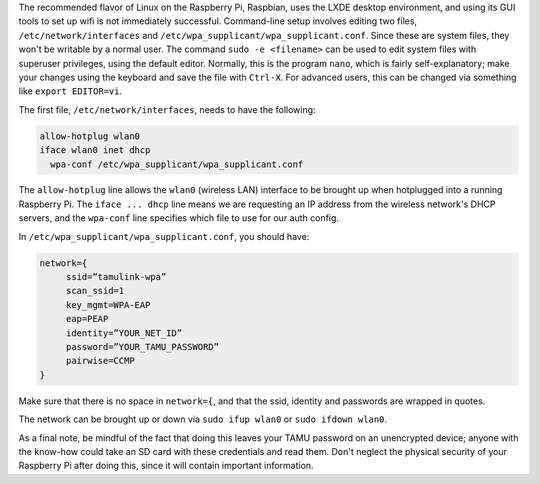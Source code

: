 .. title: Connecting a Raspberry Pi to Texas A&M Wifi via Command Line
.. slug: connecting-a-raspberry-pi-to-texas-am-wifi
.. date: 2016-04-21 18:46:17 UTC-05:00
.. tags: linux,raspberry_pi
.. category: 
.. link: 
.. description: 
.. type: text

The recommended flavor of Linux on the Raspberry Pi, Raspbian, uses the LXDE desktop environment, and using its GUI tools to set up wifi is not immediately successful.
Command-line setup involves editing two files, ``/etc/network/interfaces`` and ``/etc/wpa_supplicant/wpa_supplicant.conf``. Since these are system files, they won't be writable by a normal user. The command ``sudo -e <filename>`` can be used to edit system files with superuser privileges, using the default editor. Normally, this is the program ``nano``, which is fairly self-explanatory; make your changes using the keyboard and save the file with ``Ctrl-X``. For advanced users, this can be changed via something like ``export EDITOR=vi``.

The first file, ``/etc/network/interfaces``, needs to have the following:

.. TEASER_END

.. code-block:: bash

  allow-hotplug wlan0
  iface wlan0 inet dhcp
    wpa-conf /etc/wpa_supplicant/wpa_supplicant.conf

The ``allow-hotplug`` line allows the ``wlan0`` (wireless LAN) interface to be brought up when hotplugged into a running Raspberry Pi.
The ``iface ... dhcp`` line means we are requesting an IP address from the wireless network's DHCP servers, and the ``wpa-conf`` line specifies which file to use for our auth config.

In ``/etc/wpa_supplicant/wpa_supplicant.conf``, you should have:

.. code-block:: bash
  
  network={
       ssid=”tamulink-wpa”
       scan_ssid=1
       key_mgmt=WPA-EAP
       eap=PEAP
       identity=”YOUR_NET_ID”
       password=”YOUR_TAMU_PASSWORD”
       pairwise=CCMP
  }

Make sure that there is no space in ``network={``, and that the ssid, identity and passwords are wrapped in quotes.

The network can be brought up or down via ``sudo ifup wlan0`` or ``sudo ifdown wlan0``.

As a final note, be mindful of the fact that doing this leaves your TAMU password on an unencrypted device; anyone with the know-how could take an SD card with these credentials and read them. Don't neglect the physical security of your Raspberry Pi after doing this, since it will contain important information.
